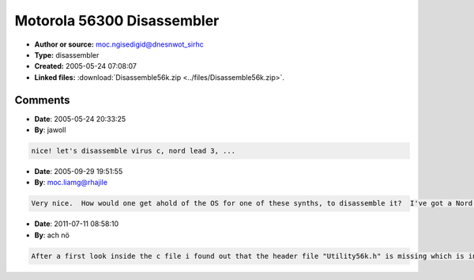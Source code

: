 Motorola 56300 Disassembler
===========================

- **Author or source:** moc.ngisedigid@dnesnwot_sirhc
- **Type:** disassembler
- **Created:** 2005-05-24 07:08:07

- **Linked files:** :download:`Disassemble56k.zip <../files/Disassemble56k.zip>`.

.. code-block:: text
    :caption: notes

    This code contains functions to disassemble Motorola 56k opcodes.  The code was originally
    created by Stephen Davis at Stanford.  I made minor modifications to support many 56300
    opcodes, although it would nice to add them all at some point.  Specifically, I added
    support for CLB, NORMF, immediate AND, immediate OR, multi-bit ASR/ASL, multi-bit LSL/LSR,
    MAX, MAXM, BRA, Bcc, BSR, BScc, DMAC, MACsu, MACuu, and conditional ALU instructions.



Comments
--------

- **Date**: 2005-05-24 20:33:25
- **By**: jawoll

.. code-block:: text

    nice! let's disassemble virus c, nord lead 3, ...      

- **Date**: 2005-09-29 19:51:55
- **By**: moc.liamg@rhajile

.. code-block:: text

    Very nice.  How would one get ahold of the OS for one of these synths, to disassemble it?  I've got a Nord Micro, with a single 56303... question is.... how to get the OS from the flash?

- **Date**: 2011-07-11 08:58:10
- **By**: ach nö

.. code-block:: text

    After a first look inside the c file i found out that the header file "Utility56k.h" is missing which is included in the code file...

